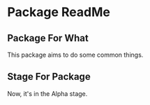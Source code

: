* Package ReadMe

** Package For What

This package aims to do some common things.

** Stage For Package

Now, it's in the Alpha stage.
